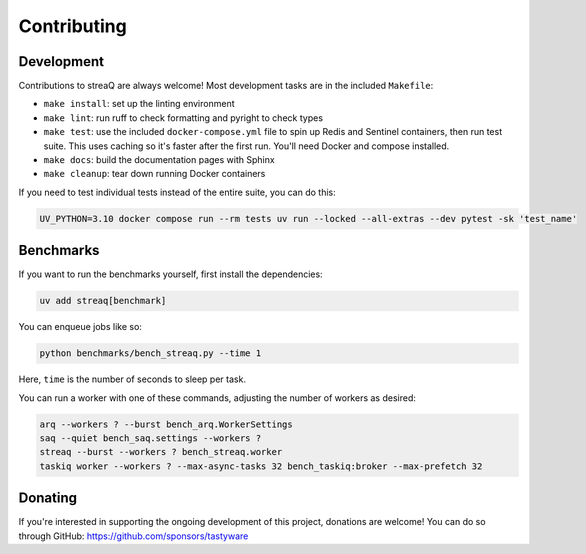 Contributing
============

Development
-----------

Contributions to streaQ are always welcome! Most development tasks are in the included ``Makefile``:

- ``make install``: set up the linting environment
- ``make lint``: run ruff to check formatting and pyright to check types
- ``make test``: use the included ``docker-compose.yml`` file to spin up Redis and Sentinel containers, then run test suite. This uses caching so it's faster after the first run. You'll need Docker and compose installed.
- ``make docs``: build the documentation pages with Sphinx
- ``make cleanup``: tear down running Docker containers

If you need to test individual tests instead of the entire suite, you can do this:

.. code-block:: bash

   UV_PYTHON=3.10 docker compose run --rm tests uv run --locked --all-extras --dev pytest -sk 'test_name'

Benchmarks
----------

If you want to run the benchmarks yourself, first install the dependencies:

.. code-block:: bash

   uv add streaq[benchmark]

You can enqueue jobs like so:

.. code-block:: bash

   python benchmarks/bench_streaq.py --time 1

Here, ``time`` is the number of seconds to sleep per task.

You can run a worker with one of these commands, adjusting the number of workers as desired:

.. code-block:: bash

   arq --workers ? --burst bench_arq.WorkerSettings
   saq --quiet bench_saq.settings --workers ?
   streaq --burst --workers ? bench_streaq.worker
   taskiq worker --workers ? --max-async-tasks 32 bench_taskiq:broker --max-prefetch 32

Donating
--------

If you're interested in supporting the ongoing development of this project, donations are welcome! You can do so through GitHub: https://github.com/sponsors/tastyware

